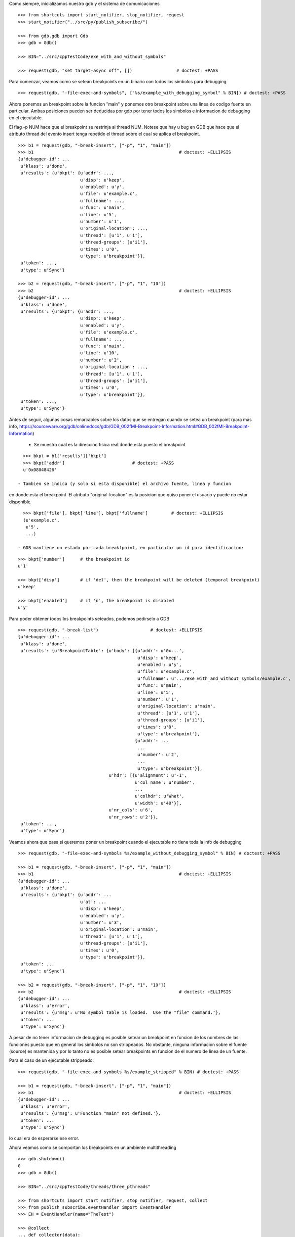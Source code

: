 Como siempre, inicializamos nuestro gdb y el sistema de comunicaciones

::

   >>> from shortcuts import start_notifier, stop_notifier, request
   >>> start_notifier("../src/py/publish_subscribe/")

   >>> from gdb.gdb import Gdb
   >>> gdb = Gdb()

   >>> BIN="../src/cppTestCode/exe_with_and_without_symbols"
   
   >>> request(gdb, "set target-async off", [])                 # doctest: +PASS


Para comenzar, veamos como se setean breakpoints en un binario con todos los
simbolos para debugging

::

   >>> request(gdb, "-file-exec-and-symbols", ["%s/example_with_debugging_symbol" % BIN]) # doctest: +PASS

Ahora ponemos un breakpoint sobre la funcion "main" y ponemos otro breakpoint
sobre una linea de codigo fuente en particular. Ambas posiciones pueden ser deducidas
por gdb por tener todos los simbolos e informacion de debugging en el ejecutable.

El flag -p NUM hace que el breakpoint se restrinja al thread NUM. Notese que hay u bug en GDB que hace que el atributo
thread del evento insert tenga repetido el thread sobre el cual se aplica el breakpoint.

::

   >>> b1 = request(gdb, "-break-insert", ["-p", "1", "main"])
   >>> b1                                                        # doctest: +ELLIPSIS
   {u'debugger-id': ...
    u'klass': u'done',
    u'results': {u'bkpt': {u'addr': ...,
                           u'disp': u'keep',
                           u'enabled': u'y',
                           u'file': u'example.c',
                           u'fullname': ...,
                           u'func': u'main',
                           u'line': u'5',
                           u'number': u'1',
                           u'original-location': ...,
                           u'thread': [u'1', u'1'],
                           u'thread-groups': [u'i1'],
                           u'times': u'0',
                           u'type': u'breakpoint'}},
    u'token': ...,
    u'type': u'Sync'}

   >>> b2 = request(gdb, "-break-insert", ["-p", "1", "10"])
   >>> b2                                                        # doctest: +ELLIPSIS
   {u'debugger-id': ...
    u'klass': u'done',
    u'results': {u'bkpt': {u'addr': ...,
                           u'disp': u'keep',
                           u'enabled': u'y',
                           u'file': u'example.c',
                           u'fullname': ...,
                           u'func': u'main',
                           u'line': u'10',
                           u'number': u'2',
                           u'original-location': ...,
                           u'thread': [u'1', u'1'],
                           u'thread-groups': [u'i1'],
                           u'times': u'0',
                           u'type': u'breakpoint'}},
    u'token': ...,
    u'type': u'Sync'}


Antes de seguir, algunas cosas remarcables sobre los datos que se entregan cuando
se setea un breakpoint (para mas info, https://sourceware.org/gdb/onlinedocs/gdb/GDB_002fMI-Breakpoint-Information.html#GDB_002fMI-Breakpoint-Information)

 - Se muestra cual es la direccion fisica real donde esta puesto el breakpoint

::

   >>> bkpt = b1['results']['bkpt']
   >>> bkpt['addr']                          # doctest: +PASS      
   u'0x08048426'

 - Tambien se indica (y solo si esta disponible) el archivo fuente, linea y funcion
en donde esta el breakpoint. El atributo "original-location" es la posicion que quiso
poner el usuario y puede no estar disponible.

::
   
   >>> bkpt['file'], bkpt['line'], bkpt['fullname']         # doctest: +ELLIPSIS
   (u'example.c',
    u'5',
    ...)

 - GDB mantiene un estado por cada breaktpoint, en particular un id para identificacion: 

::

   >>> bkpt['number']      # the breakpoint id
   u'1'

   >>> bkpt['disp']        # if 'del', then the breakpoint will be deleted (temporal breakpoint)
   u'keep'

   >>> bkpt['enabled']     # if 'n', the breakpoint is disabled
   u'y'

Para poder obtener todos los breakpoints seteados, podemos pedirselo a GDB

::

   >>> request(gdb, "-break-list")                    # doctest: +ELLIPSIS
   {u'debugger-id': ...
    u'klass': u'done',
    u'results': {u'BreakpointTable': {u'body': [{u'addr': u'0x...',
                                                 u'disp': u'keep',
                                                 u'enabled': u'y',
                                                 u'file': u'example.c',
                                                 u'fullname': u'.../exe_with_and_without_symbols/example.c',
                                                 u'func': u'main',
                                                 u'line': u'5',
                                                 u'number': u'1',
                                                 u'original-location': u'main',
                                                 u'thread': [u'1', u'1'],
                                                 u'thread-groups': [u'i1'],
                                                 u'times': u'0',
                                                 u'type': u'breakpoint'},
                                                {u'addr': ...
                                                 ...
                                                 u'number': u'2',
                                                 ...
                                                 u'type': u'breakpoint'}],
                                      u'hdr': [{u'alignment': u'-1',
                                                u'col_name': u'number',
                                                ...
                                                u'colhdr': u'What',
                                                u'width': u'40'}],
                                      u'nr_cols': u'6',
                                      u'nr_rows': u'2'}},
    u'token': ...,
    u'type': u'Sync'}


Veamos ahora que pasa si queremos poner un breakpoint cuando el ejecutable no tiene
toda la info de debugging

::

   >>> request(gdb, "-file-exec-and-symbols %s/example_without_debugging_symbol" % BIN) # doctest: +PASS

   >>> b1 = request(gdb, "-break-insert", ["-p", "1", "main"])
   >>> b1                                                        # doctest: +ELLIPSIS
   {u'debugger-id': ...
    u'klass': u'done',
    u'results': {u'bkpt': {u'addr': ...
                           u'at': ...
                           u'disp': u'keep',
                           u'enabled': u'y',
                           u'number': u'3',
                           u'original-location': u'main',
                           u'thread': [u'1', u'1'],
                           u'thread-groups': [u'i1'],
                           u'times': u'0',
                           u'type': u'breakpoint'}},
    u'token': ...
    u'type': u'Sync'}

   >>> b2 = request(gdb, "-break-insert", ["-p", "1", "10"])
   >>> b2                                                        # doctest: +ELLIPSIS
   {u'debugger-id': ...
    u'klass': u'error',
    u'results': {u'msg': u'No symbol table is loaded.  Use the "file" command.'},
    u'token': ...
    u'type': u'Sync'}

A pesar de no tener informacion de debugging es posible setear un breakpoint en funcion
de los nombres de las funciones puesto que en general los simbolos no son strippeados.
No obstante, ninguna informacion sobre el fuente (source) es mantenida y por lo tanto
no es posible setear breakpoints en funcion de el numero de linea de un fuente.

Para el caso de un ejecutable strippeado:

::

   >>> request(gdb, "-file-exec-and-symbols %s/example_stripped" % BIN) # doctest: +PASS

   >>> b1 = request(gdb, "-break-insert", ["-p", "1", "main"])
   >>> b1                                                        # doctest: +ELLIPSIS
   {u'debugger-id': ...
    u'klass': u'error',
    u'results': {u'msg': u'Function "main" not defined.'},
    u'token': ...
    u'type': u'Sync'}

lo cual era de esperarse ese error.

Ahora veamos como se comportan los breakpoints en un ambiente multithreading

::
   
   >>> gdb.shutdown()
   0
   >>> gdb = Gdb()

   >>> BIN="../src/cppTestCode/threads/three_pthreads"
   
   >>> from shortcuts import start_notifier, stop_notifier, request, collect
   >>> from publish_subscribe.eventHandler import EventHandler
   >>> EH = EventHandler(name="TheTest")
   
   >>> @collect
   ... def collector(data):
   ...   if data['klass'].startswith('breakpoint-') or data['klass'].startswith("multiple-breakpoints"):
   ...      return data
   ...   return None # discard
   
   >>> EH.subscribe('notification-gdb', collector)

En este caso, nuestro proceso lanzara 2 hilos que ejecutaran la funcion roll mientras el hilo principal espera en
el join.
Pondremos un breakpoint en la funcion roll que hara que esos 2 hilos se bloqueen, con un total de dos hits al breakpoint. 
Luego pondremos un breakpoint adicional solo para uno de esos dos hilos; al darle continue, todos lo hilos deberian 
correr salvo ese, probando que los breakpoints se pueden asignar por thread.

Hay un bug en GDB que hace que el evento emitido por poner un breakpoint en un solo hilo tenga un atributo "thread" extra
mal formado: contiene por duplicado el numero del thread implicado.

::
   
   >>> request(gdb, "-file-exec-and-symbols", ["--thread-group i1", BIN])        # doctest: +PASS

   >>> b1 = request(gdb, "-break-insert", ["roll"])                             # doctest: +PASS 
   >>> request(gdb, "-exec-run", ["--thread-group i1"])                         # doctest: +PASS 

   >>> collector.get_next()                                 # doctest: +ELLIPSIS
   {u'debugger-id': ...,
    u'klass': u'breakpoint-modified',
    u'results': {u'bkpt': {u'addr': u'0x...',
                           u'disp': u'keep',
                           u'enabled': u'y',
                           u'file': u'three_pthreads.c',
                           u'fullname': u'.../three_pthreads.c',
                           u'func': u'roll',
                           u'line': u'5',
                           u'number': u'1',
                           u'original-location': u'roll',
                           u'thread-groups': [u'i1'],
                           u'times': u'1',
                           u'type': u'breakpoint'}},
    ...
    u'type': u'Notify'}

   >>> collector.get_next()                                 # doctest: +ELLIPSIS
   {u'debugger-id': ...,
    u'klass': u'breakpoint-modified',
    u'results': {u'bkpt': {u'addr': u'0x...',
                           ...
                           u'func': u'roll',
                           u'line': u'5',
                           u'number': u'1',
                           ...
                           u'thread-groups': [u'i1'],
                           u'times': u'2',
                           u'type': u'breakpoint'}},
    ...}

   >>> request(gdb, "-thread-info", [])       # doctest: +ELLIPSIS
   {...
                 u'threads': [{...
                                          u'func': u'roll',
                                          u'level': u'0',
                                          u'line': u'5'},
                               u'id': u'3',
                               u'name': u'three_pthreads',
                               u'state': u'stopped',
                               ...},
                              {...
                                          u'func': u'roll',
                                          u'level': u'0',
                                          u'line': u'5'},
                               u'id': u'2',
                               u'name': u'three_pthreads',
                               u'state': u'stopped',
                               ...},
                              {...
                               u'id': u'1',
                               u'name': u'three_pthreads',
                               u'state': u'running',
                               ...}]},
    ...}


   >>> request(gdb, "-break-insert", ["-p", "2", "6"])                      # doctest: +ELLIPSIS
   {u'debugger-id': ...,
    u'klass': u'done',
    u'results': {u'bkpt': {u'addr': u'0x...',
                           ...
                           u'func': u'roll',
                           u'line': u'6',
                           u'number': u'2',
                           ...
                           u'thread': [u'2', u'2'],
                           u'thread-groups': [u'i1'],
                           u'times': u'0',
                           u'type': u'breakpoint'}},
    ...}

   >>> request(gdb, '-exec-continue', ["--thread-group i1"])                    # doctest: +PASS

   >>> collector.get_next()                                 # doctest: +ELLIPSIS
   {u'debugger-id': ...,
    u'klass': u'breakpoint-modified',
    u'results': {u'bkpt': {u'addr': u'0x...',
                           ...
                           u'func': u'roll',
                           u'line': u'6',
                           u'number': u'2',
                           ...
                           u'thread': [u'2', u'2'],
                           u'thread-groups': [u'i1'],
                           u'times': u'1',
                           u'type': u'breakpoint'}},
    ...}

   >>> request(gdb, "-thread-info", [])       # doctest: +ELLIPSIS
   {...
                 u'threads': [{...
                                          u'func': u'roll',
                                          u'level': u'0',
                                          u'line': u'6'},
                               u'id': u'2',
                               u'name': u'three_pthreads',
                               u'state': u'stopped',
                               ...},
                              {...
                               u'id': u'1',
                               u'name': u'three_pthreads',
                               u'state': u'running',
                               ...}]},
    ...}
   
   >>> request(gdb, '-exec-continue', ["--thread-group i1"])                    # doctest: +PASS


Veamos ahora como se muestran breakpoints pendientes, breakpoints que no se pueden setear debido a que aun no esta
disponible el ejecutable/binario y/o los simbolos.
Para ello necesitamos el flag "-f" o tendremos un error.

::
   
   >>> gdb.shutdown()
   0
   >>> gdb = Gdb()

   >>> BIN="../src/cppTestCode/threads/three_pthreads"
   
   >>> request(gdb, "-break-insert", ["roll"])       # doctest: +ELLIPSIS
   {u'debugger-id': ...,
    u'klass': u'error',
    u'results': {u'msg': u'No symbol table is loaded.  Use the "file" command.'},
    u'token': ...,
    u'type': u'Sync'}

   >>> request(gdb, "-break-insert", ["-f", "roll"])       # doctest: +ELLIPSIS
   {u'debugger-id': ...,
    u'klass': u'done',
    u'results': {u'bkpt': {u'addr': u'<PENDING>',
                           u'disp': u'keep',
                           u'enabled': u'y',
                           u'number': u'1',
                           u'original-location': u'roll',
                           u'pending': u'roll',
                           u'times': u'0',
                           u'type': u'breakpoint'}},
    u'token': ...,
    u'type': u'Sync'}

Podemos poner mas de un breakpoint en el mismo lugar:

::
   >>> request(gdb, "-break-insert", ["-f", "roll"])       # doctest: +ELLIPSIS
   {u'debugger-id': ...,
    u'klass': u'done',
    u'results': {u'bkpt': {u'addr': u'<PENDING>',
                           u'disp': u'keep',
                           u'enabled': u'y',
                           u'number': u'2',
                           u'original-location': u'roll',
                           u'pending': u'roll',
                           u'times': u'0',
                           u'type': u'breakpoint'}},
    u'token': ...,
    u'type': u'Sync'}

   
   >>> request(gdb, "-break-list")                    # doctest: +ELLIPSIS
   {...
    u'results': {u'BreakpointTable': {u'body': [{u'addr': u'<PENDING>',
                                                 u'disp': u'keep',
                                                 u'enabled': u'y',
                                                 u'number': u'1',
                                                 u'original-location': u'roll',
                                                 u'pending': u'roll',
                                                 u'times': u'0',
                                                 u'type': u'breakpoint'},
                                                {u'addr': u'<PENDING>',
                                                 u'disp': u'keep',
                                                 u'enabled': u'y',
                                                 u'number': u'2',
                                                 u'original-location': u'roll',
                                                 u'pending': u'roll',
                                                 u'times': u'0',
                                                 u'type': u'breakpoint'}],
    ...}

Cuando un ejecutable es cargado, los breakpoints son resueltos y se modifican. Lo curioso es que si dos breakpoints
estan en el mismo lugar, no son breakpoints separados (como los breakpoints 1 y 2 del ejemplo de arriba) sino que 
son como sub-breakpoints (aka 1.1 y 1.2)

::
   >>> request(gdb, "-file-exec-and-symbols", ["--thread-group i1", BIN])        # doctest: +PASS

   >>> collector.get_next()                                 # doctest: +ELLIPSIS
   {u'debugger-id': ...,
    u'klass': u'breakpoint-modified',
    u'results': {u'bkpt': {u'addr': u'0x...',
                           ...
                           u'func': u'roll',
                           u'line': u'5',
                           u'number': u'1',
                           ...
                           u'thread-groups': [u'i1'],
                           u'times': u'0',
                           u'type': u'breakpoint'}},
    ...}

   >>> collector.get_next()                                 # doctest: +ELLIPSIS
   {u'debugger-id': ...,
    u'klass': u'breakpoint-modified',
    u'results': {u'bkpt': {u'addr': u'0x...',
                           ...
                           u'func': u'roll',
                           u'line': u'5',
                           u'number': u'2',
                           ...
                           u'thread-groups': [u'i1'],
                           u'times': u'0',
                           u'type': u'breakpoint'}},
    ...}

   >>> request(gdb, "-break-list")                    # doctest: +ELLIPSIS
   {...
    u'results': {u'BreakpointTable': {u'body': [{u'addr': u'0x...',
                                                 u'disp': u'keep',
                                                 u'enabled': u'y',
                                                 u'file': u'three_pthreads.c',
                                                 u'fullname': u'.../three_pthreads.c',
                                                 u'func': u'roll',
                                                 u'line': u'5',
                                                 u'number': u'1',
                                                 u'original-location': u'roll',
                                                 u'thread-groups': [u'i1'],
                                                 u'times': u'0',
                                                 u'type': u'breakpoint'},
                                                {u'addr': u'0x...',
                                                 u'disp': u'keep',
                                                 u'enabled': u'y',
                                                 u'file': u'three_pthreads.c',
                                                 u'fullname': u'.../three_pthreads.c',
                                                 u'func': u'roll',
                                                 u'line': u'5',
                                                 u'number': u'2',
                                                 u'original-location': u'roll',
                                                 u'thread-groups': [u'i1'],
                                                 u'times': u'0',
                                                 u'type': u'breakpoint'}],
    ...}

Insertar otro breakpoint no cambia mucho:

::
   >>> request(gdb, "-break-insert", ["-f", "roll"])       # doctest: +ELLIPSIS
   {u'debugger-id': ...,
    u'klass': u'done',
    u'results': {u'bkpt': {u'addr': u'0x...',
                           u'disp': u'keep',
                           u'enabled': u'y',
                           u'file': u'three_pthreads.c',
                           u'fullname': u'.../three_pthreads.c',
                           u'func': u'roll',
                           u'line': u'5',
                           u'number': u'3',
                           u'original-location': u'roll',
                           u'thread-groups': [u'i1'],
                           u'times': u'0',
                           u'type': u'breakpoint'}},
    u'token': ...,
    u'type': u'Sync'}

La cosa cambia cuando agregamos otro inferior o thread-group. En este caso lo breakpoints son duplicados, como si
los breakpoints seteados en un thread-group fueran breakpoints pendientes del nuevo inferior.
Pero a diferencia de crear legitimos nuevos breakpoints, se crean subbreakpoints de la forma breakpoint_id.subbreakpoint_id

En teoria los eventos deberian ser del tipo breakpoints-modified pero debido a un bug de GDB que daba esos eventos
corruptos, se crea un nuevo evento del tipo multiple-breakpoints-modified
bug https://sourceware.org/bugzilla/show_bug.cgi?id=14733
   
::

   >>> request(gdb, "-add-inferior", [])                    # doctest: +PASS
   >>> request(gdb, "-file-exec-and-symbols", ["--thread-group i2", BIN])        # doctest: +PASS

   >>> collector.get_next()                                 # doctest: +ELLIPSIS
   {u'debugger-id': ...,
    u'klass': u'multiple-breakpoints-modified',
    u'results': {u'bkpts': [{u'addr': u'<MULTIPLE>',
                             u'disp': u'keep',
                             u'enabled': u'y',
                             u'number': u'1',
                             u'original-location': u'roll',
                             u'times': u'0',
                             u'type': u'breakpoint'},
                            {u'addr': u'0x...',
                             u'enabled': u'y',
                             u'file': u'three_pthreads.c',
                             u'fullname': u'.../three_pthreads.c',
                             u'func': u'roll',
                             u'line': u'5',
                             u'number': u'1.1',
                             u'thread-groups': [u'i1']},
                            {u'addr': u'0x...',
                             u'enabled': u'y',
                             u'file': u'three_pthreads.c',
                             u'fullname': u'.../three_pthreads.c',
                             u'func': u'roll',
                             u'line': u'5',
                             u'number': u'1.2',
                             u'thread-groups': [u'i2']}]},
    u'token': None,
    u'type': u'Notify'}

   >>> collector.get_next()                                 # doctest: +ELLIPSIS
   {u'debugger-id': ...,
    u'klass': u'multiple-breakpoints-modified',
    u'results': {u'bkpts': [{u'addr': u'<MULTIPLE>',
                             u'disp': u'keep',
                             u'enabled': u'y',
                             u'number': u'2',
                             ...},
                            {...
                             u'number': u'2.1',
                             u'thread-groups': [u'i1']},
                            {...
                             u'number': u'2.2',
                             u'thread-groups': [u'i2']}]},
    ...}

   >>> collector.get_next()                                 # doctest: +ELLIPSIS
   {u'debugger-id': ...,
    u'klass': u'multiple-breakpoints-modified',
    u'results': {u'bkpts': [{u'addr': u'<MULTIPLE>',
                             u'disp': u'keep',
                             u'enabled': u'y',
                             u'number': u'3',
                             ...},
                            {...
                             u'number': u'3.1',
                             u'thread-groups': [u'i1']},
                            {...
                             u'number': u'3.2',
                             u'thread-groups': [u'i2']}]},
    ...}
   
   >>> request(gdb, "-break-list")                    # doctest: +ELLIPSIS
   {u'debugger-id': ...,
    u'klass': u'done',
    u'results': {u'BreakpointTable': {u'body': [{u'addr': u'<MULTIPLE>',
                                                 ...
                                                 u'number': u'1',
                                                 u'original-location': u'roll',
                                                 ...},
                                                {u'addr': u'0x...',
                                                 ...
                                                 u'func': u'roll',
                                                 u'line': u'5',
                                                 u'number': u'1.1',
                                                 u'thread-groups': [u'i1']},
                                                {u'addr': u'0x...',
                                                 ...
                                                 u'func': u'roll',
                                                 u'line': u'5',
                                                 u'number': u'1.2',
                                                 u'thread-groups': [u'i2']},
                                                {u'addr': u'<MULTIPLE>',
                                                 ...
                                                 u'number': u'2',
                                                 u'original-location': u'roll',
                                                 ...},
                                                {u'addr': u'0x...',
                                                 ...
                                                 u'func': u'roll',
                                                 u'line': u'5',
                                                 u'number': u'2.1',
                                                 u'thread-groups': [u'i1']},
                                                {u'addr': u'0x...',
                                                 ...
                                                 u'func': u'roll',
                                                 u'line': u'5',
                                                 u'number': u'2.2',
                                                 u'thread-groups': [u'i2']},
                                                {u'addr': u'<MULTIPLE>',
                                                 ...
                                                 u'number': u'3',
                                                 u'original-location': u'roll',
                                                 ...},
                                                {u'addr': u'0x...',
                                                 ...
                                                 u'func': u'roll',
                                                 u'line': u'5',
                                                 u'number': u'3.1',
                                                 u'thread-groups': [u'i1']},
                                                {u'addr': u'0x...',
                                                 ...
                                                 u'func': u'roll',
                                                 u'line': u'5',
                                                 u'number': u'3.2',
                                                 u'thread-groups': [u'i2']}],
    ...}


Limpiamos todo:

::

   >>> gdb.shutdown()
   0

   >>> stop_notifier("../src/py/publish_subscribe/")
